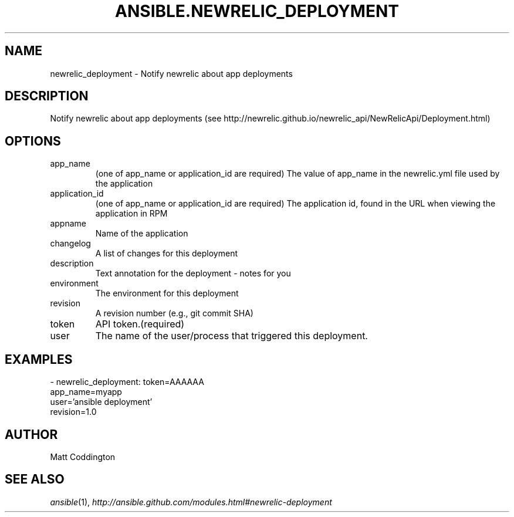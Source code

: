 .TH ANSIBLE.NEWRELIC_DEPLOYMENT 3 "2013-12-18" "1.4.2" "ANSIBLE MODULES"
.\" generated from library/monitoring/newrelic_deployment
.SH NAME
newrelic_deployment \- Notify newrelic about app deployments
.\" ------ DESCRIPTION
.SH DESCRIPTION
.PP
Notify newrelic about app deployments (see http://newrelic.github.io/newrelic_api/NewRelicApi/Deployment.html) 
.\" ------ OPTIONS
.\"
.\"
.SH OPTIONS
   
.IP app_name
(one of app_name or application_id are required) The value of app_name in the newrelic.yml file used by the application   
.IP application_id
(one of app_name or application_id are required) The application id, found in the URL when viewing the application in RPM   
.IP appname
Name of the application   
.IP changelog
A list of changes for this deployment   
.IP description
Text annotation for the deployment - notes for you   
.IP environment
The environment for this deployment   
.IP revision
A revision number (e.g., git commit SHA)   
.IP token
API token.(required)   
.IP user
The name of the user/process that triggered this deployment.\"
.\"
.\" ------ NOTES
.\"
.\"
.\" ------ EXAMPLES
.\" ------ PLAINEXAMPLES
.SH EXAMPLES
.nf
- newrelic_deployment: token=AAAAAA
                       app_name=myapp
                       user='ansible deployment'
                       revision=1.0

.fi

.\" ------- AUTHOR
.SH AUTHOR
Matt Coddington
.SH SEE ALSO
.IR ansible (1),
.I http://ansible.github.com/modules.html#newrelic-deployment